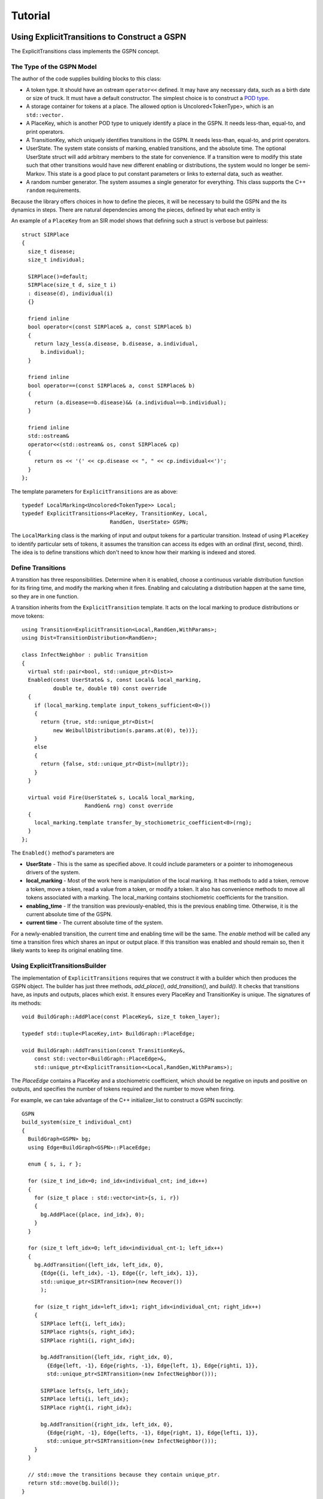 ***********************
Tutorial
***********************

Using ExplicitTransitions to Construct a GSPN
===============================================


The ExplicitTransitions class implements the GSPN concept.

The Type of the GSPN Model
------------------------------

The author of the code supplies building blocks to this class:

* A token type. It should have an ostream ``operator<<`` defined.
  It may have any necessary data, such as a birth date
  or size of truck. It must have a default constructor. The simplest
  choice is to construct a `POD type <http://en.wikipedia.org/wiki/C++11#Modification_to_the_definition_of_plain_old_data>`_.

* A storage container for tokens at a place. The allowed option
  is Uncolored<TokenType>, which is an ``std::vector.``

* A PlaceKey, which is another POD type to uniquely identify
  a place in the GSPN. It needs less-than, equal-to, and print
  operators.

* A TransitionKey, which uniquely identifies transitions in the
  GSPN. It needs less-than, equal-to, and print
  operators.

* UserState. The system state consists of marking, enabled
  transitions, and the absolute time. The optional UserState
  struct will add arbitrary members to the state for convenience.
  If a transition were to modify this state such that other
  transitions would have new different enabling or distributions,
  the system would no longer be semi-Markov. This state is
  a good place to put constant parameters or links to
  external data, such as weather.

* A random number generator. The system assumes a single
  generator for everything. This class supports the C++
  ``random`` requirements.

Because the library offers choices in how to define the pieces,
it will be necessary to build the GSPN and the its dynamics
in steps. There are natural dependencies among the pieces,
defined by what each entity is

.. image:: images/type_dependency.svg
   :scale: 40%
   :align: center
   :alt: First define PlaceKey, TransitionKey, and the Token. Last to define is the StochasticDynamics.

An example of a ``PlaceKey`` from an SIR model shows that defining
such a struct is verbose but painless::
   
    struct SIRPlace
    {
      size_t disease;
      size_t individual;

      SIRPlace()=default;
      SIRPlace(size_t d, size_t i)
      : disease(d), individual(i)
      {}

      friend inline
      bool operator<(const SIRPlace& a, const SIRPlace& b)
      {
        return lazy_less(a.disease, b.disease, a.individual,
          b.individual);
      }

      friend inline
      bool operator==(const SIRPlace& a, const SIRPlace& b)
      {
        return (a.disease==b.disease)&& (a.individual==b.individual);
      }

      friend inline
      std::ostream&
      operator<<(std::ostream& os, const SIRPlace& cp)
      {
        return os << '(' << cp.disease << ", " << cp.individual<<')';
      }
    };


The template parameters for ``ExplicitTransitions`` are as above::

  typedef LocalMarking<Uncolored<TokenType>> Local;
  typedef ExplicitTransitions<PlaceKey, TransitionKey, Local,
                              RandGen, UserState> GSPN;

The ``LocalMarking`` class is the marking of input and output tokens
for a particular transition. Instead of using ``PlaceKey`` to identify
particular sets of tokens, it assumes the transition can access its
edges with an ordinal (first, second, third). The idea is to define
transitions which don't need to know how their marking is indexed and
stored.

Define Transitions
-------------------

A transition has three responsibilities. Determine when it
is enabled, choose a continuous variable distribution function
for its firing time, and modify the marking when it fires.
Enabling and calculating a distribution happen at the same time,
so they are in one function.

A transition inherits from the ``ExplicitTransition`` template.
It acts on the local marking to produce distributions or move
tokens::

    using Transition=ExplicitTransition<Local,RandGen,WithParams>;
    using Dist=TransitionDistribution<RandGen>;

    class InfectNeighbor : public Transition
    {
      virtual std::pair<bool, std::unique_ptr<Dist>>
      Enabled(const UserState& s, const Local& local_marking,
              double te, double t0) const override
      {
        if (local_marking.template input_tokens_sufficient<0>())
        {
          return {true, std::unique_ptr<Dist>(
              new WeibullDistribution(s.params.at(0), te))};
        }
        else
        {
          return {false, std::unique_ptr<Dist>(nullptr)};
        }
      }

      virtual void Fire(UserState& s, Local& local_marking,
                        RandGen& rng) const override
      {
        local_marking.template transfer_by_stochiometric_coefficient<0>(rng);
      }
    };

The ``Enabled()`` method's parameters are

* **UserState** - This is the same as specified above. It could
  include parameters or a pointer to inhomogeneous drivers of the system.

* **local_marking** - Most of the work here is manipulation of the
  local marking. It has methods to add a token, remove a token, move
  a token, read a value from a token, or modify a token. It also has
  convenience methods to move all tokens associated with a marking.
  The local_marking contains stochiometric coefficients for the
  transition.

* **enabling_time** - If the transition was previously-enabled,
  this is the previous enabling time. Otherwise, it is the current
  absolute time of the GSPN.

* **current time** - The current absolute time of the system.

For a newly-enabled transition, the current time and enabling time
will be the same. The `enable` method will be called any time
a transition fires which shares an input or output place.
If this transition was enabled and should remain so, then it
likely wants to keep its original enabling time.



Using ExplicitTransitionsBuilder
----------------------------------
The implementation of ``ExplicitTransitions`` requires that
we construct it with a builder which then produces the GSPN
object. The builder has just three methods, `add_place()`,
`add_transition()`, and `build()`. It checks that transitions
have, as inputs and outputs, places which exist. It ensures
every PlaceKey and TransitionKey is unique. The signatures
of its methods::

   void BuildGraph::AddPlace(const PlaceKey&, size_t token_layer);

   typedef std::tuple<PlaceKey,int> BuildGraph::PlaceEdge;

   void BuildGraph::AddTransition(const TransitionKey&,
       const std::vector<BuildGraph::PlaceEdge>&,
       std::unique_ptr<ExplicitTransition<<Local,RandGen,WithParams>);

The `PlaceEdge` contains a PlaceKey and a stochiometric coefficient,
which should be negative on inputs and positive on outputs, and specifies
the number of tokens required and the number to move when firing.

For example, we can take advantage of the C++ initializer_list
to construct a GSPN succinctly::

    GSPN
    build_system(size_t individual_cnt)
    {
      BuildGraph<GSPN> bg;
      using Edge=BuildGraph<GSPN>::PlaceEdge;

      enum { s, i, r };

      for (size_t ind_idx=0; ind_idx<individual_cnt; ind_idx++)
      {
        for (size_t place : std::vector<int>{s, i, r})
        {
          bg.AddPlace({place, ind_idx}, 0);
        }
      }

      for (size_t left_idx=0; left_idx<individual_cnt-1; left_idx++)
      {
        bg.AddTransition({left_idx, left_idx, 0},
          {Edge{{i, left_idx}, -1}, Edge{{r, left_idx}, 1}},
          std::unique_ptr<SIRTransition>(new Recover())
          );

        for (size_t right_idx=left_idx+1; right_idx<individual_cnt; right_idx++)
        {
          SIRPlace left{i, left_idx};
          SIRPlace rights{s, right_idx};
          SIRPlace righti{i, right_idx};

          bg.AddTransition({left_idx, right_idx, 0},
            {Edge{left, -1}, Edge{rights, -1}, Edge{left, 1}, Edge{righti, 1}},
            std::unique_ptr<SIRTransition>(new InfectNeighbor()));

          SIRPlace lefts{s, left_idx};
          SIRPlace lefti{i, left_idx};
          SIRPlace right{i, right_idx};

          bg.AddTransition({right_idx, left_idx, 0},
            {Edge{right, -1}, Edge{lefts, -1}, Edge{right, 1}, Edge{lefti, 1}},
            std::unique_ptr<SIRTransition>(new InfectNeighbor()));
        }
      }

      // std::move the transitions because they contain unique_ptr.
      return std::move(bg.build());
    }

Create Marking and State
----------------------------------
The last step is to create the marking and state.
There is one implementation of a marking in the library.
While we defined a `PlaceKey` above, the `ExplicitTransitions`
class uses a different place and transition key internally,
chosen by the Boost Graph Library implementation. Both are
just type `size_t`. The marking and state are therefore::

  using Mark=Marking<size_t, Uncolored<IndividualToken>>;
  using State=GSPNState<Mark,TransitionKey,UserState>;

  State state;

If the `UserState` had a member named `parameters`, then we could access
it as `state.user.parameters`.

How do we initialize the marking? Unfortunately, the marking doesn't
use our `PlaceKey`, so we have to add a translation step from
the `PlaceKey` we know to the `size_t` we don't::

  size_t susceptible=gspn.PlaceVertex(
      PlaceKey{Disease::Susceptible, individual_idx});
  add<0>(state.marking, susceptible, IndividualToken{});

The GSPN remembers the original `PlaceKey` and will translate
for us. The second line adds a new token to the marking.

That's everything that defines the model and the state of the system.
We made places, transitions, and a marking. The next step is
to simulate a trajectory of the system.



Simulating the Trajectory of a Semi-Markov GSPN
=================================================

Given a representation of a GSPN, what steps will simulate
a trajectory from that GSPN? As a semi-Markov model, the GSPN
tracks in time the state of a system and defines the possible
transitions to next states of the system. The core matrix of a
semi-Markov model is just that, the probability of any next state
and the probability of when that a particular state happens.
We simulate a trajectory by looking at only the transitions which
are enabled for the current state. This is the *partial core matrix.*
Given this partial core matrix, a propagator selects the next state.

The partial core matrix has two responsibilities. For the
underlying GSPN, it enforces the rule, central to this kind
of semi-Markov model, that distributions of transitions are
recalculated only when a transition fires which shares marking.
Sharing markings is the only permitted way to express dependence among
processes in the system. A distribution may depend arbitrarily
on external state, such as temperature, but no transition can
affect the distribution of another transition except by changing
the marking.

The partial core matrix also has a responsiblity
to present to a propagator
distributions in time of the currently-enabled competing processes.
The propagator is a function which samples these distributions to
return the next transition to fire.::

  using HazardPropagator=NonHomogeneousPoissonProcesses<TransitionKey,RandGen>;
  HazardPropagator competing_hazards;
  using GeneralPropagator=PropagateCompetingProcesses<TransitionKey,RandGen>;
  GeneralPropagator other_processes;
  using Dynamics=StochasticDynamics<SIRGSPN,SIRState,RandGen>;
  Dynamics dynamics(gspn, {&competing_hazards, &other_processes});

It is the StochasticDynamics class that coordinates, inside, with
the partial core matrix. It will take
enabled transitions from the GSPN and give their distributions
to the appropriate propagator, depending on whether that propagator
can calculate the firing time of that distribution.
When a transition changes the marking,
the StochasticDynamics object is able to track which parts of the
marking changed and enable or disable transitions appropriately.

Finally, the main loop becomes short::

    dynamics.Initialize(&state, &rng);
    bool running=true;
    auto nothing=[](SIRState&)->void {};
    while (running) {
      running=dynamics(state);
      output_function(state);
    }
    output_function.final(state);

Here, ``output_function`` is an object which acts on the state
and gathers results.


Observations of the State
==========================

After each transition, we observe the state of the
system using the GSPN object and the GSPNState object.

.. cpp:class:: afidd::smv::GSPNState\<Marking,UserSate\>
   
   This class is the state of the system.

.. cpp:member:: Marking\<Place,Tokens\> GSPNState::marking

   The marking is saved as a `marking` member. The member function
   `state.marking.modified()` will list which places changed
   during the last transition.

.. cpp:function:: double GSPNState::current_time() const

   The absolute time of the system.

.. cpp:member:: UserState GSPNState::user

   This member is an instance of the class `UserState.`


For example, an instance of the following class observes
when the number of infected individuals within a population
has passed a given threshold::

  template<typename GSPN>
  class SIROutputFunction
  {
  public:
    typedef void result_type;

  private:
    size_t _pop_cnt;
    size_t _ind_cnt;
    size_t _threshold;
    std::vector<size_t> _infected_per_pop;
    std::vector<double> _first_passage_time;
    std::vector<bool> _passed;

  public:
    SIROutputFunction(size_t population_cnt,
      size_t individuals_per_metapopulation, size_t threshold_for_passage)
    : _pop_cnt(population_cnt), _ind_cnt(individuals_per_metapopulation),
      _threshold(threshold_for_passage),
      _first_passage_time(population_cnt, 0), _passed(population_cnt, false),
      _infected_per_pop(population_cnt, 0)
    {

    }



    result_type operator()(const GSPN& gspn, const SIRState& state)
    {
      auto& modified=state.marking.modified();
      for (auto place_idx : modified)
      {
        // Translate the internal place index into the PlaceKey
        // used to define the GSPN when building the graph.
        SIRPlace p=gspn.vertex_place(place_idx);
        if (p.disease==1)
        {
          bool filled=(length<0>(state.marking, place_idx)>0);
          if (filled)
          {
            _infected_per_pop[p.metapop]+=1;
            if (_infected_per_pop[p.metapop]==_threshold)
            {
              _first_passage_time[p.metapop]=state.current_time();
              _passed[p.metapop]=true;
              BOOST_LOG_TRIVIAL(info)<<"Population "<<p.metapop
                <<" at time "<<state.current_time();
            }
          }
        }
      }
    }
  };

We use such an object by calling it within the main loop::

    size_t transition_cnt=0;
    auto nothing=[](SIRState&)->void {};
    for ( ;
      std::get<1>(next)<std::numeric_limits<double>::max();
      next=propagate_competing_processes(system, nothing, rng))
    {
      BOOST_LOG_TRIVIAL(debug) << "trans " << std::get<0>(next) << " time " <<
          std::get<1>(next);
      ++transition_cnt;
      output(gspn, state);
    }
    